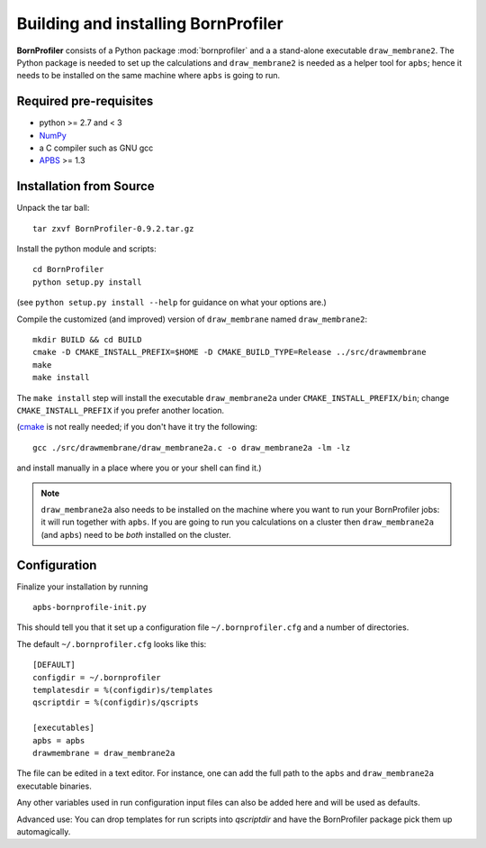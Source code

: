 ======================================
 Building and installing BornProfiler
======================================

**BornProfiler** consists of a Python package :mod:`bornprofiler` and a
a stand-alone executable ``draw_membrane2``. The Python package is
needed to set up the calculations and ``draw_membrane2`` is needed as
a helper tool for ``apbs``; hence it needs to be installed on the same
machine where ``apbs`` is going to run.


Required pre-requisites
=======================

* python >= 2.7 and < 3
* NumPy_
* a C compiler such as GNU gcc
* APBS_ >= 1.3

.. _NumPy:  http://numpy.scipy.org
.. _APBS: http://www.poissonboltzmann.org/apbs


Installation from Source
========================

Unpack the tar ball::

  tar zxvf BornProfiler-0.9.2.tar.gz

Install the python module and scripts::

  cd BornProfiler
  python setup.py install

(see ``python setup.py install --help`` for guidance on what your options
are.)

Compile the customized (and improved) version of ``draw_membrane``
named ``draw_membrane2``::

  mkdir BUILD && cd BUILD
  cmake -D CMAKE_INSTALL_PREFIX=$HOME -D CMAKE_BUILD_TYPE=Release ../src/drawmembrane
  make
  make install

The ``make install`` step will install the executable
``draw_membrane2a`` under ``CMAKE_INSTALL_PREFIX/bin``; change
``CMAKE_INSTALL_PREFIX`` if you prefer another location.

(cmake_ is not really needed; if you don't have it try the following::

   gcc ./src/drawmembrane/draw_membrane2a.c -o draw_membrane2a -lm -lz

and install manually in a place where you or your shell can find it.)

.. Note:: ``draw_membrane2a`` also needs to be installed on the machine
          where you want to run your BornProfiler jobs: it will run
          together with ``apbs``. If you are going to run you
          calculations on a cluster then ``draw_membrane2a`` (and
          ``apbs``) need to be *both* installed on the cluster.

.. _cmake: http://www.cmake.org/


Configuration
=============

Finalize your installation by running ::

  apbs-bornprofile-init.py

This should tell you that it set up a configuration file
``~/.bornprofiler.cfg`` and a number of directories.

The default ``~/.bornprofiler.cfg`` looks like this::

   [DEFAULT]
   configdir = ~/.bornprofiler
   templatesdir = %(configdir)s/templates
   qscriptdir = %(configdir)s/qscripts

   [executables]
   apbs = apbs
   drawmembrane = draw_membrane2a

The file can be edited in a text editor. For instance, one can add the
full path to the ``apbs`` and ``draw_membrane2a`` executable binaries.

Any other variables used in run configuration input files can also be
added here and will be used as defaults.

Advanced use: You can drop templates for run scripts into *qscriptdir*
and have the BornProfiler package pick them up automagically. 
